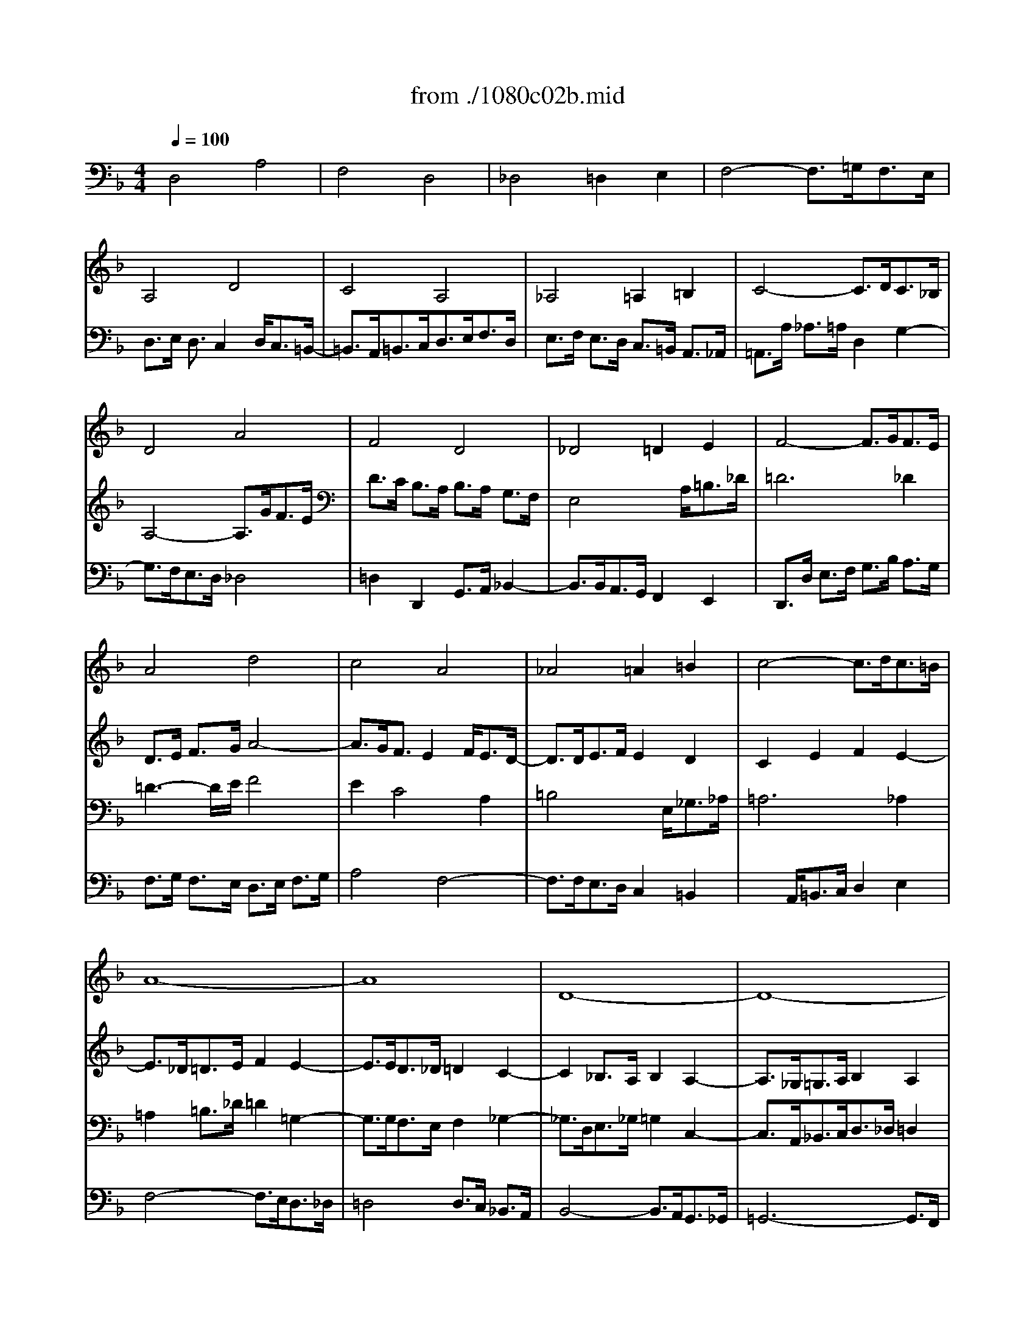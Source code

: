 X: 1
T: from ./1080c02b.mid
M: 4/4
L: 1/8
Q:1/4=100
K:F % 1 flats
% untitled
V:1
% String Quartet
%%MIDI program 40
x8| \
x8| \
x8| \
x8|
x8| \
x8| \
x8| \
x8|
x8| \
x8| \
x8| \
x8|
% untitled
A4 d4| \
c4 A4| \
_A4 =A2 =B2| \
c4- c3/2d<c=B/2|
A8-| \
A8| \
D8-| \
D8-|
D3/2_D<=DF<ED<_A=A/2| \
=B>c d3/2F2[E/2D/2] _D>=D| \
_D2 x6| \
x8|
x8| \
A4 =d4| \
c4 A4| \
_A4 =A2 =B2|
c4- c3/2d<c=B/2| \
c2 a3-a/2g<fe/2-| \
e3/2f<ed2e<d_d/2| \
=d4 x4|
x8| \
x3/2a<_a=a/2 d2 g2| \
g>f e>d e2 a2| \
d2 e2 E2 F2|
E2 e3-e/2d<c=B/2| \
c>d e3-e/2f<ed/2| \
a2 x6| \
x8|
x3/2e<_e=e/2 A2 d2-| \
d3/2c<_BA/2 B4-| \
B3/2A<GF/2 G4-| \
G3/2F<GA<Bc<de/2|
f4 c'4| \
a4 f4| \
e4 f2 g2| \
a4- a3/2b<ag/2|
_g4 =g2 a2-| \
a3/2d<gf<_ed<cB/2| \
A4 x4| \
x8|
x8| \
x8| \
x3/2g<f_e<dc<BA/2| \
B4 _e4-|
_e3/2d<_d=d/2 G2 c2-| \
c2 B2 A4-| \
A3/2f<gf<=ed<_d=d/2| \
_d>a b>a g>f e>f|
g>f e3/2=d2e<d_d/2| \
=d2 x4 B2-| \
B3/2B<AG<FE<D_D/2| \
=D>d e>f g4-|
g2 f>e f2 a2| \
d4 e2 _g2| \
=g6 d2-| \
d3/2e<dc2d<cB/2-|
B3/2B<AG<Fc<BA/2| \
_A3-_A/2_A/2 =A3-A/2A/2| \
d>e f2 e4-| \
e3/2a<_a=a<e_g/2 =g2-|
g2 f4 e>d| \
_d2 e2 A4-| \
A2 =D4 G2-| \
G3/2B<AG2A<GF/2-|
F3/2G<FE2F<ED/2-| \
D3/2=B,<_DE<A,G<FE/2| \
=D4 A4| \
F4 D4|
_D4 =D2 E2| \
F4- F3/2G<FE/2| \
D8-|D8|
V:2
% --------------------------------------
%%MIDI program 40
x8| \
x8| \
x8| \
x8|
x8| \
x8| \
x8| \
x8|
% untitled
D4 A4| \
F4 D4| \
_D4 =D2 E2| \
F4- F3/2G<FE/2|
D>E F>G A4-| \
A3/2G<FE2F<ED/2-| \
D3/2D<EF/2 E2 D2| \
C2 E2 F2 E2-|
E3/2_D<=DE/2 F2 E2-| \
E3/2E<D_D/2 =D2 C2-| \
C2 _B,>A, B,2 A,2-| \
A,3/2_G,<=G,A,/2 B,2 A,2|
_A,2 x6| \
x4 =B,4| \
=A,>E F>G A4| \
F4 D4|
_D4 =D2 E2| \
F4- F3/2A<_A_G/2| \
E4- E3/2=A,<DC/2| \
=B,4 x3/2E<_G_A/2|
=A6 _A2| \
=A>=G F>E D2 G2| \
F4 E4| \
D4 x4|
x3/2_B<AG<FE<D_D/2| \
=D2 d2 =B2 _d2| \
=d2 x4 c2-| \
c3/2_B<AG/2 A4|
_A2 c2 _G2 _A2| \
=A>B A>=G F>A G3/2F/2-| \
F3/2E<_G_A<=A=B<cA/2| \
=B4- =B3/2A<_A=A/2|
_E>A, A4 =E2-| \
E2 F2 D2 =G2| \
C>F E3/2D2E<D_D/2| \
=D6 G2|
C4- C3/2_B,<A,G,/2| \
F,>F G>A B>c d>B| \
c2 G2 c4-| \
c4 d2 c>B|
A4 d4| \
B4 G4| \
_G4 =G2 A2| \
B4- B3/2c<BA/2|
G2 B2 A2 c2-| \
c3/2F<GA<Bc<dB/2| \
c4 F4-| \
F3/2_A<GF/2 G2 =A2|
B4 x4| \
x3/2G<_G=G/2 E2 F2-| \
F3/2D<_D=D/2 G4-| \
G2 F2 E2 A2-|
A2 x6| \
x3/2B<AG2A<GF/2| \
E2 A,2 B,4| \
A,2 A2 =B2 _d2|
=d2 x6| \
x3/2G<A_B/2 c4-| \
c2 B>A B2 A2| \
G4 F4|
E4 D2 F2-| \
F3/2F/2 E3-E/2E/2 D2| \
x3x/2d<c=B<A_A/2| \
=A4 x2 e2-|
e3/2A<dc<_BA<GF/2| \
E4- E3/2G<FE/2| \
D>C B,>A, B,4| \
A,6 =B,2|
_D4 _A,4| \
=A,4 x2 _D2| \
=D>F E>D _D>A, =B,>_D| \
=D2 C4 _B,2-|
B,3/2B,<A,G,/2 F,2 B,2| \
A,4 B,2 A,2-| \
A,3/2_G,<=G,A,/2 B,4-| \
B,3/2A,<B,G,/2 A,4|
V:3
% Johann Sebastian Bach  (1685-1750)
%%MIDI program 41
x8| \
x8| \
x8| \
x8|
% untitled
A,4 D4| \
C4 A,4| \
_A,4 =A,2 =B,2| \
C4- C3/2D<C_B,/2|
A,4- A,3/2G<FE/2| \
D>C B,>A, B,>A, G,>F,| \
E,4 x3/2A,<=B,_D/2| \
=D6 _D2|
=D3-D/2E/2 F4| \
E2 C4 A,2| \
=B,4 x3/2E,<_G,_A,/2| \
=A,6 _A,2|
=A,2 =B,>_D =D2 =G,2-| \
G,3/2G,<F,E,/2 F,2 _G,2-| \
_G,3/2D,<E,_G,/2 =G,2 C,2-| \
C,3/2A,,<_B,,C,<D,_D,/2 =D,2|
E,2 x6| \
x4 _A,4| \
E,2 x3x/2=A,<=B,_D/2| \
=D2 C4 _B,2-|
B,3/2G,<F,E,/2 A,4-| \
A,3/2D<_D=D/2 _A,2 =B,2-| \
=B,3/2E,<=A,G,/2 F,4-| \
F,2 E,2 x4|
x3/2G<FE/2 _E2 =E2| \
A,4 =B,2 _D2| \
=D4 x4| \
x3/2A,<=B,_D<=DE<FD/2|
E2 E,2 F,2 G,2| \
A,2 x6| \
x2 D3-D/2C<_B,A,/2| \
B,2 =B,2 _D2 =D2-|
D3/2C<=B,A,/2 =B,2 E2| \
A,4 D4| \
C4 A,4| \
_A,4 =A,2 =B,2|
C4- C3/2D<C=B,/2| \
A,4- A,3/2G,<F,E,/2| \
F,2 _B,2 E,2 A,2| \
D,2 E,>F, G,>A, B,2-|
B,3/2A,<G,F,/2 E,4| \
F,2 x4 B,2-| \
B,3/2D<CB,<A,G,<F,E,/2| \
F,>F E>F B,2 _E2-|
_E3/2_E<DC<B,A,<G,_G,/2| \
=G,>A, B,4 A,>B,| \
C2 _E2 D4-| \
D2 D2 =E2 F2-|
F3/2F<_ED<CB,<A,G,/2| \
F,2 x6| \
x2 C,2 D,2 _E,2| \
F,2 B,4 _E2|
F4 x3/2C<B,A,/2| \
G,2 _E2 _D2 =D2-| \
D3/2x6x/2| \
x2 D4 _D2|
=D4 =E4| \
A,2 =B,>_D =D2 x2| \
x2 E,2 F,2 G,2| \
A,4 x4|
x3/2A,<=B,_D/2 =D2 _G,2| \
=G,2 x6| \
x8| \
x8|
x2 A,4 D2-| \
D2 C4 A,2-| \
A,2 _A,2 =A,2 =B,2| \
C4- C3/2D<_D=B,/2|
A,4 _B,4-| \
B,3/2B,<A,G,<F,E,<=D,_D,/2| \
=D,2 E,>_G, =G,>F, E,>D,| \
_D,4 =D,4|
E,4 F,4| \
E,4 x2 A,2| \
A,4 x4| \
x3/2D,<E,F,<G,A,<G,F,/2|
E,>G, F,>E, D,4| \
_D,2 =D,4 _D,2| \
=D,2 E,>_G, =G,4-| \
G,3/2_G,<=G,E,/2 _G,4|
V:4
% The Art of Fugue - BWV 1080
%%MIDI program 42
% untitled
D,4 A,4| \
F,4 D,4| \
_D,4 =D,2 E,2| \
F,4- F,3/2=G,<F,E,/2|
D,>E, D,3/2C,2D,<C,=B,,/2-| \
=B,,3/2A,,<=B,,C,<D,E,<F,D,/2| \
E,>F, E,>D, C,>=B,, A,,>_A,,| \
=A,,>A, _A,>=A, D,2 G,2-|
G,3/2F,<E,D,/2 _D,4| \
=D,2 D,,2 G,,>A,, _B,,2-| \
B,,3/2B,,<A,,G,,/2 F,,2 E,,2| \
D,,>D, E,>F, G,>B, A,>G,|
F,>G, F,>E, D,>E, F,>G,| \
A,4 F,4-| \
F,3/2F,<E,D,/2 C,2 =B,,2| \
x3/2A,,<=B,,C,/2 D,2 E,2|
F,4- F,3/2E,<D,_D,/2| \
=D,4 D,>C, _B,,>A,,| \
B,,4- B,,3/2A,,<G,,_G,,/2| \
=G,,6- G,,3/2F,,/2|
E,,8-| \
E,,4 E,4| \
A,,2 x6| \
x3/2D,<E,F,<G,A,<G,F,/2|
E,>B, A,>G, F,>E, D,>_D,| \
=D,2 F,2 =B,,2 E,2| \
A,,4 D,4-| \
D,3/2=B,,<E,D,/2 C,2 =B,,2|
A,,2 x6| \
x8| \
D,4 A,4| \
F,4 D,4|
_D,4 =D,2 E,2| \
F,4- F,3/2G,<F,E,/2| \
D,2 x6| \
x2 G,3-G,/2F,<E,D,/2|
E,4 x4| \
x8| \
x8| \
x3/2F,<E,D,/2 C,2 F,2-|
F,2 _G,4 _A,2| \
=A,4 x4| \
x8| \
x8|
x8| \
x8| \
x8| \
x8|
x8| \
x8| \
x3/2_E,<D,C,<_B,,A,,<=G,,_G,,/2| \
=G,,>G, _G,>=G, C,4-|
C,4 F,4| \
D,4 B,,4| \
A,,4 B,,2 C,2| \
D,4- D,3/2_E,<D,C,/2|
B,,>B, A,>B, =E,2 _G,2| \
=G,4- G,3/2F,<E,D,/2| \
B,8| \
A,2 x6|
D,4 A,4| \
F,4 D,4| \
_D,4 =D,2 E,2| \
F,4- F,3/2G,<F,E,/2|
D,4- D,3/2_E,<D,C,/2| \
B,,4- B,,3/2C,<B,,A,,/2| \
G,,>D, =E,>_G, =G,>A, G,>F,| \
E,2 A,2 D,2 G,2|
_D,4 =D,4| \
E,4 F,4| \
=B,,4 C,4-| \
C,2 D,2 E,4|
F,2 D,2 G,4-| \
G,2 _D,2 =D,2 A,,2| \
_B,,6 G,,2| \
A,,8-|
A,,8-| \
A,,4- A,,3/2B,,<A,,G,,/2-| \
G,,3/2A,,<G,,F,,2G,,<F,,E,,/2| \
D,,2 x3x/2E,,<F,,G,,/2|
A,,4 x3/2B,,<A,,G,,/2| \
A,,>F,, E,,>D,, G,,2 A,,2| \
B,,>C, B,,>A,, G,,>A,, B,,>G,,| \
D,4 D,,4|
% --------------------------------------
% Contrapunctus II
% --------------------------------------
% Original sequence by an unknown author
% Modified with Cakewalk Pro Audio by
% David J. Grossman - dave@unpronounceable.com
% This and other Bach MIDI files can be found at:
% Dave's J.S. Bach Page
% http://www.unpronounceable.com/bach
% --------------------------------------
% Original Filename: 1080-c02b.mid
% Last Modified: March 29, 1997
